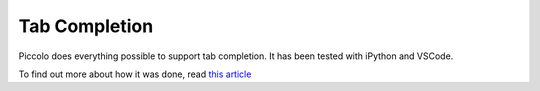 ..  _tab_completion:

Tab Completion
==============

Piccolo does everything possible to support tab completion. It has been tested
with iPython and VSCode.

To find out more about how it was done, read `this article <https://piccolo-orm.com/blog/improving-tab-completion-in-python-libraries>`_
